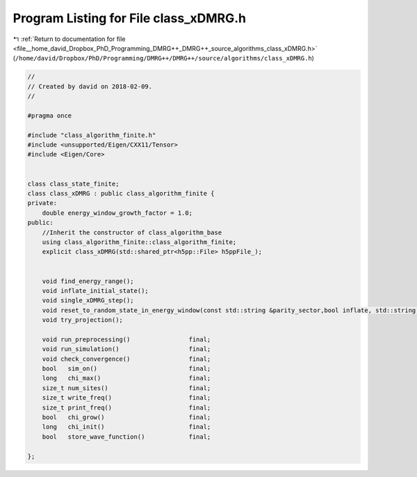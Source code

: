 
.. _program_listing_file__home_david_Dropbox_PhD_Programming_DMRG++_DMRG++_source_algorithms_class_xDMRG.h:

Program Listing for File class_xDMRG.h
======================================

|exhale_lsh| :ref:`Return to documentation for file <file__home_david_Dropbox_PhD_Programming_DMRG++_DMRG++_source_algorithms_class_xDMRG.h>` (``/home/david/Dropbox/PhD/Programming/DMRG++/DMRG++/source/algorithms/class_xDMRG.h``)

.. |exhale_lsh| unicode:: U+021B0 .. UPWARDS ARROW WITH TIP LEFTWARDS

.. code-block:: cpp

   //
   // Created by david on 2018-02-09.
   //
   
   #pragma once
   
   #include "class_algorithm_finite.h"
   #include <unsupported/Eigen/CXX11/Tensor>
   #include <Eigen/Core>
   
   
   class class_state_finite;
   class class_xDMRG : public class_algorithm_finite {
   private:
       double energy_window_growth_factor = 1.0;
   public:
       //Inherit the constructor of class_algorithm_base
       using class_algorithm_finite::class_algorithm_finite;
       explicit class_xDMRG(std::shared_ptr<h5pp::File> h5ppFile_);
   
   
       void find_energy_range();
       void inflate_initial_state();
       void single_xDMRG_step();
       void reset_to_random_state_in_energy_window(const std::string &parity_sector,bool inflate, std::string reason );
       void try_projection();
   
       void run_preprocessing()                final;
       void run_simulation()                   final;
       void check_convergence()                final;
       bool   sim_on()                         final;
       long   chi_max()                        final;
       size_t num_sites()                      final;
       size_t write_freq()                     final;
       size_t print_freq()                     final;
       bool   chi_grow()                       final;
       long   chi_init()                       final;
       bool   store_wave_function()            final;
   
   };
   
   
   
